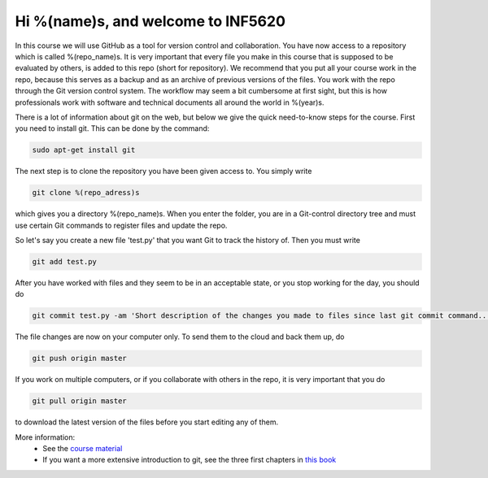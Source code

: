 Hi %(name)s, and welcome to INF5620
~~~~~~~~~~~~~~~~~~~~~~~~~~~~~~~~~~~
In this course we will use GitHub as a tool for version control and collaboration. 
You have now access to a repository which is called %(repo_name)s. It is very important that 
every file you make in this course that is supposed to be evaluated by others, is 
added to this repo (short for repository). We recommend that you put all your course 
work in the repo, because this serves as a backup and as an archive of previous versions 
of the files. You work with the repo through the Git version control system. The 
workflow may seem a bit cumbersome at first sight, but this is how professionals work 
with software and technical documents all around the world in %(year)s.


There is a lot of information about git on the web, but below we give the quick need-to-know 
steps for the course. First you need to install git. This can be done by the command:

.. code-block::

	sudo apt-get install git

The next step is to clone the repository you have been given access to. You simply write

.. code-block:: 

	git clone %(repo_adress)s

which gives you a directory %(repo_name)s. When you enter the folder, you are in a Git-control 
directory tree and must use certain Git commands to register files and update the repo. 

So let's say you create a new file 'test.py' that you want Git to track 
the history of. Then you must write

.. code-block:: 

	git add test.py

After you have worked with files and they seem to be in an acceptable state, or you stop 
working for the day, you should do

.. code-block:: 

	git commit test.py -am 'Short description of the changes you made to files since last git commit command...'

The file changes are now on your computer only. To send them to the cloud and back them up, do

.. code-block:: 

	git push origin master

If you work on multiple computers, or if you collaborate with others in the repo, it 
is very important that you do

.. code-block:: 

        git pull origin master

to download the latest version of the files before you start editing any of them.


More information:
 * See the `course material <http://hplgit.github.io/teamods/bitgit/Langtangen_github.pdf>`_ 
 * If you want a more extensive introduction to git, see the three first chapters in `this book <http://git-scm.com/book>`_
